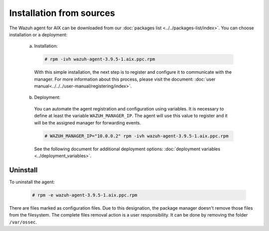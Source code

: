 .. Copyright (C) 2019 Wazuh, Inc.

.. _wazuh_agent_packages_aix:

Installation from sources
=========================

The Wazuh agent for AIX can be downloaded from our :doc:`packages list <../../packages-list/index>`. You can choose installation or a deployment:

  a) Installation:

    .. code-block:: console

      # rpm -ivh wazuh-agent-3.9.5-1.aix.ppc.rpm

    With this simple installation, the next step is to register and configure it to communicate with the manager. For more information about this process, please visit the document: :doc:`user manual<../../../user-manual/registering/index>`.

  b) Deployment:

    You can automate the agent registration and configuration using variables. It is necessary to define at least the variable ``WAZUH_MANAGER_IP``. The agent will use this value to register and it will be the assigned manager for forwarding events.

    .. code-block:: console

      # WAZUH_MANAGER_IP="10.0.0.2" rpm -ivh wazuh-agent-3.9.5-1.aix.ppc.rpm

    See the following document for additional deployment options: :doc:`deployment variables <../deployment_variables>`.

Uninstall
---------

To uninstall the agent:

    .. code-block:: console

      # rpm -e wazuh-agent-3.9.5-1.aix.ppc.rpm

There are files marked as configuration files. Due to this designation, the package manager doesn't remove those files from the filesystem. The complete files removal action is a user responsibility. It can be done by removing the folder ``/var/ossec``.